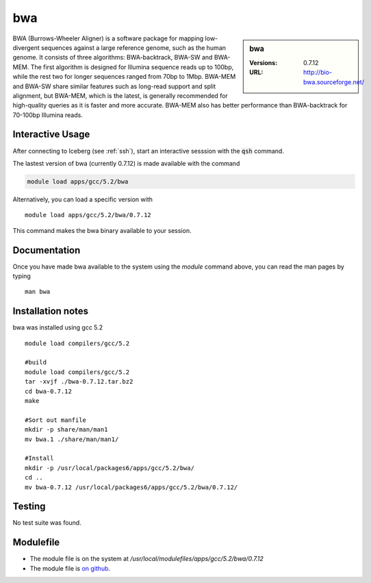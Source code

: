 bwa
===

.. sidebar:: bwa

   :Versions:  0.7.12
   :URL: http://bio-bwa.sourceforge.net/

BWA (Burrows-Wheeler Aligner) is a software package for mapping low-divergent sequences against a large reference genome, such as the human genome. It consists of three algorithms: BWA-backtrack, BWA-SW and BWA-MEM. The first algorithm is designed for Illumina sequence reads up to 100bp, while the rest two for longer sequences ranged from 70bp to 1Mbp. BWA-MEM and BWA-SW share similar features such as long-read support and split alignment, but BWA-MEM, which is the latest, is generally recommended for high-quality queries as it is faster and more accurate. BWA-MEM also has better performance than BWA-backtrack for 70-100bp Illumina reads.

Interactive Usage
-----------------
After connecting to Iceberg (see :ref:`ssh`),  start an interactive sesssion with the :code:`qsh` command.

The lastest version of bwa (currently 0.7.12) is made available with the command

.. code-block:: none

        module load apps/gcc/5.2/bwa

Alternatively, you can load a specific version with ::

        module load apps/gcc/5.2/bwa/0.7.12

This command makes the bwa binary available to your session.

Documentation
-------------
Once you have made bwa available to the system using the `module` command above, you can read the man pages by typing ::

    man bwa

Installation notes
------------------
bwa was installed using gcc 5.2 ::

    module load compilers/gcc/5.2

    #build
    module load compilers/gcc/5.2
    tar -xvjf ./bwa-0.7.12.tar.bz2
    cd bwa-0.7.12
    make

    #Sort out manfile
    mkdir -p share/man/man1
    mv bwa.1 ./share/man/man1/

    #Install
    mkdir -p /usr/local/packages6/apps/gcc/5.2/bwa/
    cd ..
    mv bwa-0.7.12 /usr/local/packages6/apps/gcc/5.2/bwa/0.7.12/


Testing
-------
No test suite was found.

Modulefile
----------
* The module file is on the system at `/usr/local/modulefiles/apps/gcc/5.2/bwa/0.7.12`
* The module file is `on github <https://github.com/rcgsheffield/iceberg_software/blob/master/software/modulefiles/apps/gcc/5.2/bwa/0.7.12>`_.
